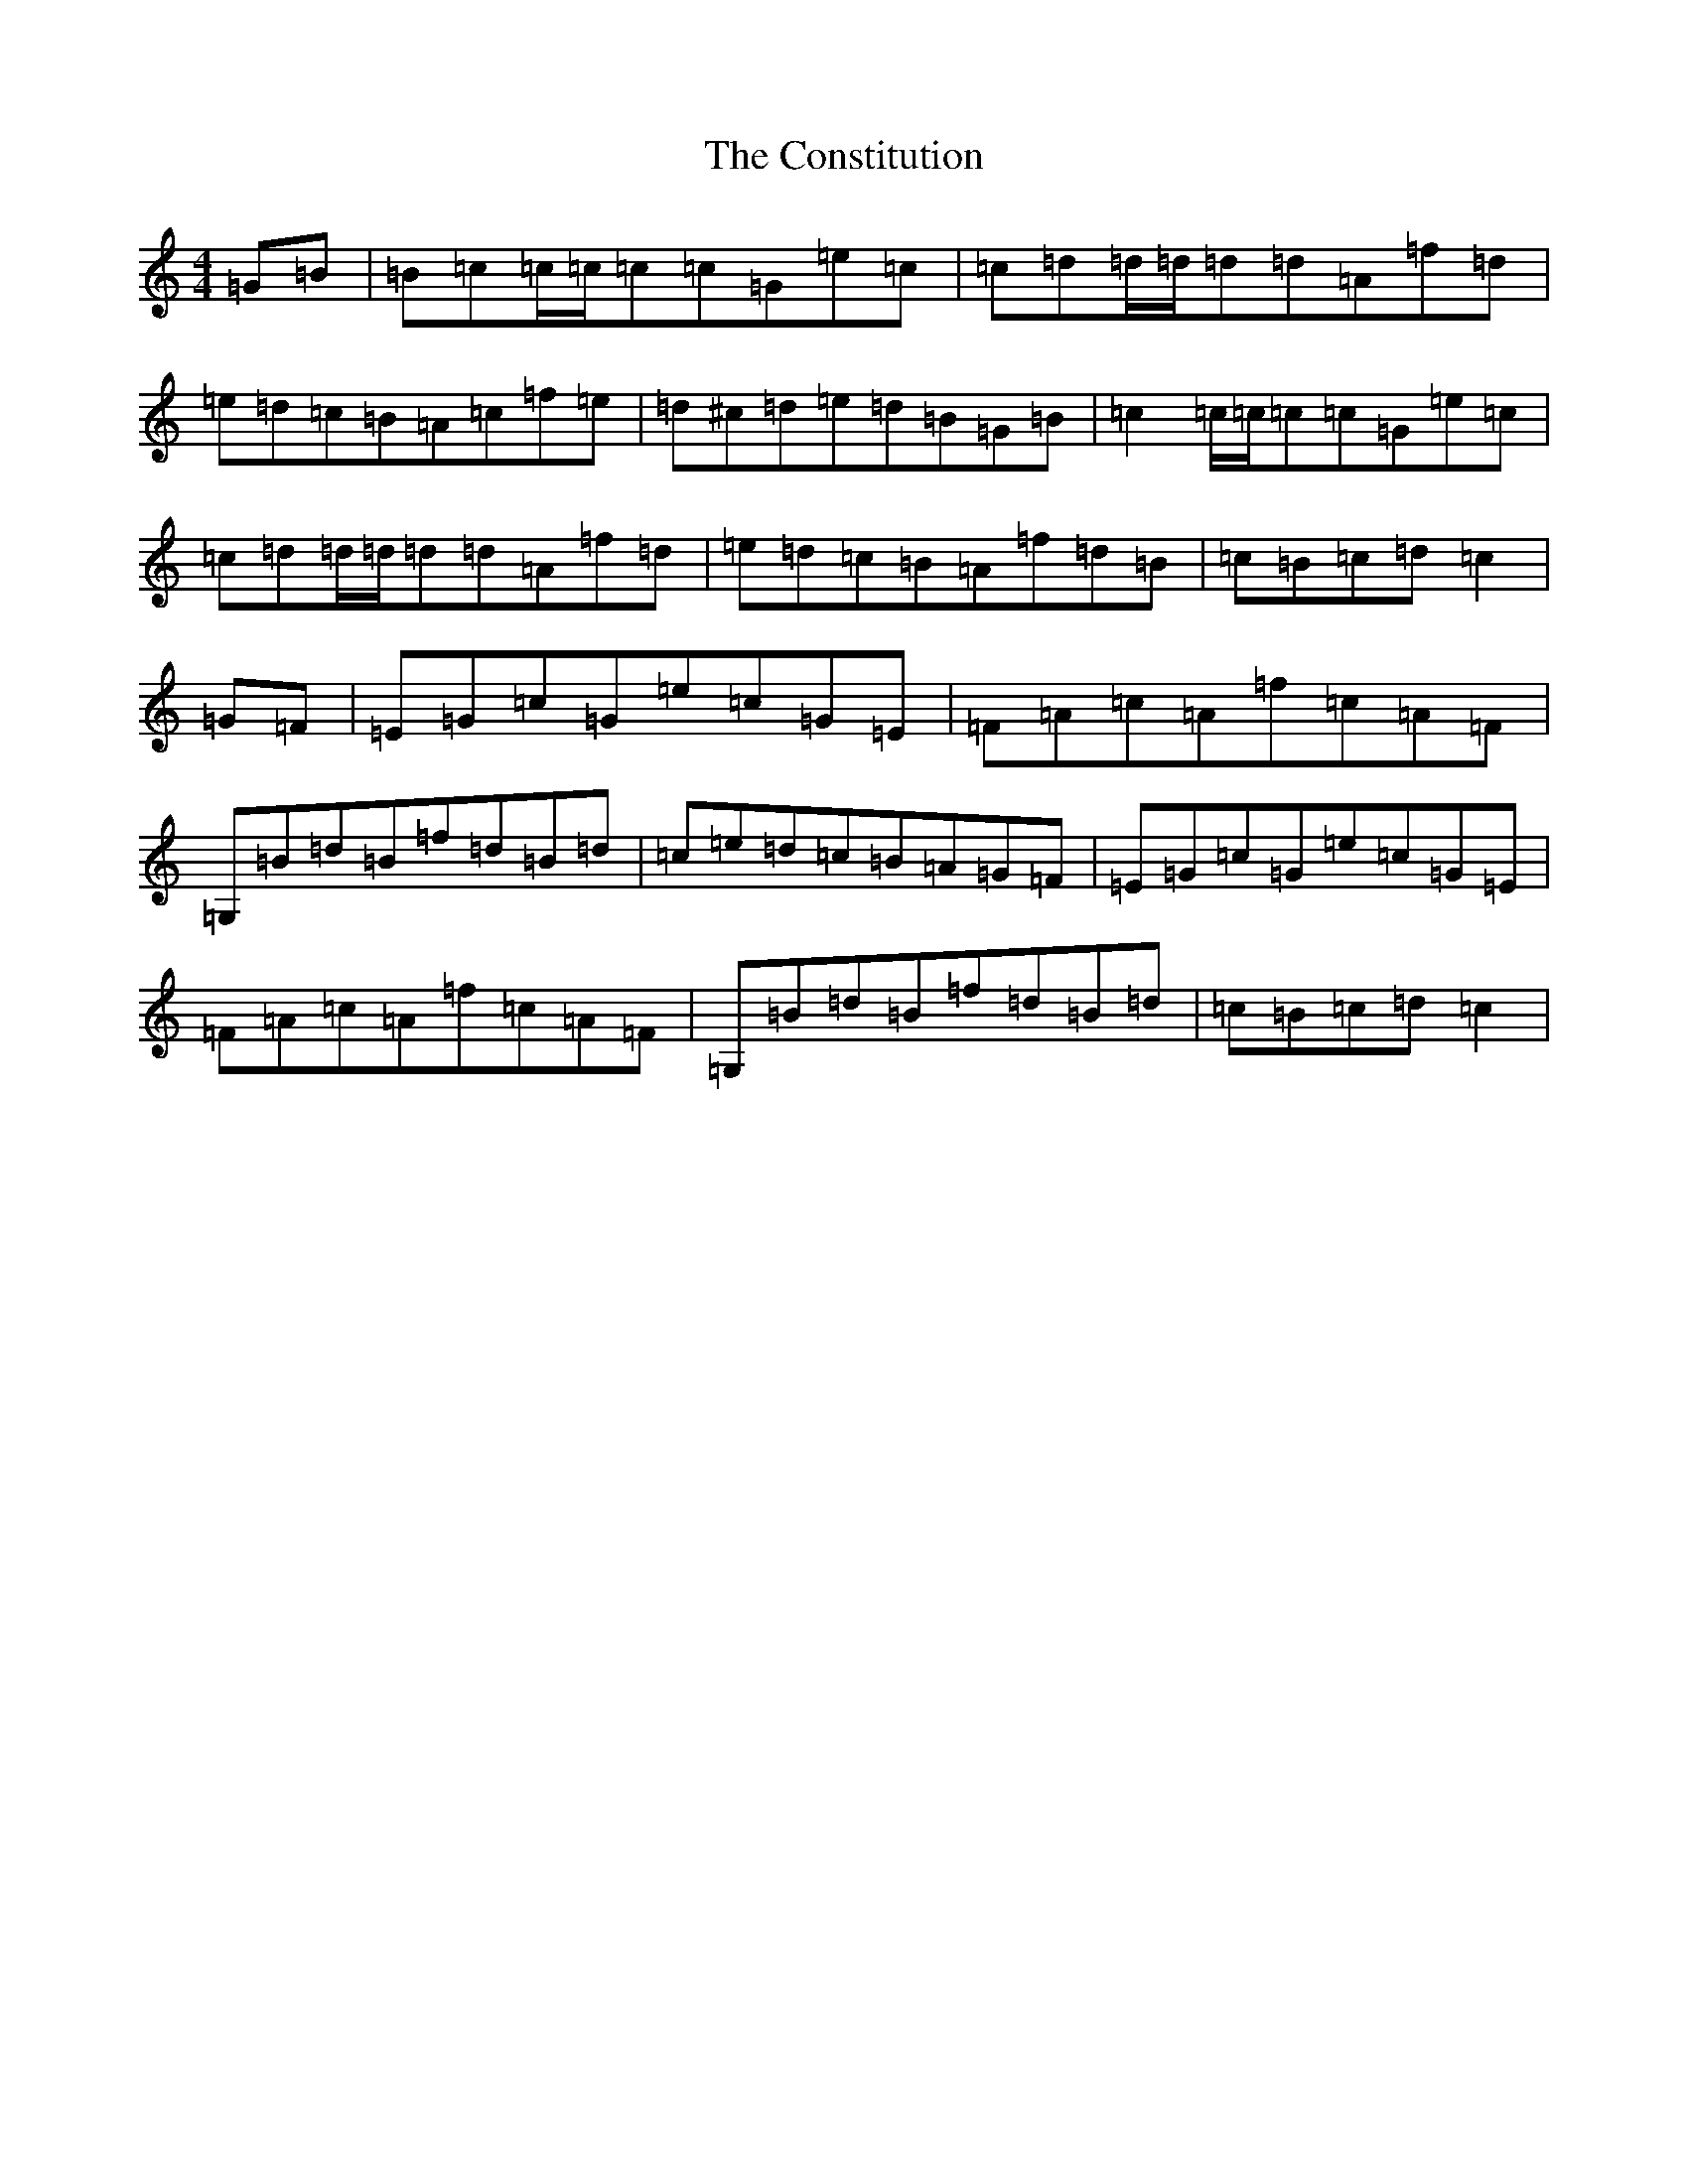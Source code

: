 X: 4153
T: Constitution, The
S: https://thesession.org/tunes/4155#setting16918
R: hornpipe
M:4/4
L:1/8
K: C Major
=G=B|=B=c=c/2=c/2=c=c=G=e=c|=c=d=d/2=d/2=d=d=A=f=d|=e=d=c=B=A=c=f=e|=d^c=d=e=d=B=G=B|=c2=c/2=c/2=c=c=G=e=c|=c=d=d/2=d/2=d=d=A=f=d|=e=d=c=B=A=f=d=B|=c=B=c=d=c2|=G=F|=E=G=c=G=e=c=G=E|=F=A=c=A=f=c=A=F|=G,=B=d=B=f=d=B=d|=c=e=d=c=B=A=G=F|=E=G=c=G=e=c=G=E|=F=A=c=A=f=c=A=F|=G,=B=d=B=f=d=B=d|=c=B=c=d=c2|